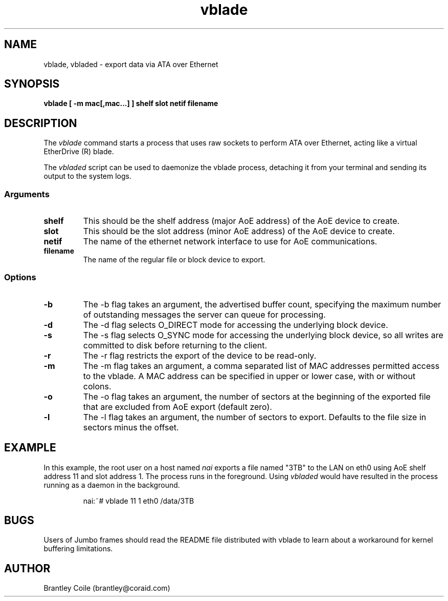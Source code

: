 .TH vblade 8
.SH NAME
vblade, vbladed \- export data via ATA over Ethernet
.SH SYNOPSIS
.nf
.B vblade [ -m mac[,mac...] ] shelf slot netif filename
.fi
.SH DESCRIPTION
The
.I vblade
command starts a process that uses raw sockets to perform ATA over
Ethernet, acting like a virtual EtherDrive (R) blade.
.PP
The 
.I vbladed
script can be used to daemonize the vblade process,
detaching it from your terminal and sending its output to the system
logs.
.SS Arguments
.TP
\fBshelf\fP
This should be the shelf address (major AoE address) of the AoE device
to create.
.TP
\fBslot\fP
This should be the slot address (minor AoE address) of the AoE device
to create.
.TP
\fBnetif\fP
The name of the ethernet network interface to use for AoE
communications.
.TP
\fBfilename\fP
The name of the regular file or block device to export.
.SS Options
.TP
\fB-b\fP
The -b flag takes an argument, the advertised buffer count, specifying
the maximum number of outstanding messages the server can queue for
processing.
.TP
\fB-d\fP
The -d flag selects O_DIRECT mode for accessing the underlying block
device.
.TP
\fB-s\fP
The -s flag selects O_SYNC mode for accessing the underlying block
device, so all writes are committed to disk before returning to the
client.
.TP
\fB-r\fP
The -r flag restricts the export of the device to be read-only.
.TP
\fB-m\fP
The -m flag takes an argument, a comma separated list of MAC addresses
permitted access to the vblade.  A MAC address can be specified in upper
or lower case, with or without colons.
.TP
\fB-o\fP
The -o flag takes an argument, the number of sectors at the beginning
of the exported file that are excluded from AoE export (default zero).
.TP
\fB-l\fP
The -l flag takes an argument, the number of sectors to export.
Defaults to the file size in sectors minus the offset.
.SH EXAMPLE
In this example, the root user on a host named
.I nai
exports a file named "3TB" to the LAN on eth0 using AoE shelf address 11
and slot address 1.  The process runs in the foreground.  Using 
.I vbladed
would have resulted in the process running as a daemon in the
background.
.IP
.EX
.nf
nai:~# vblade 11 1 eth0 /data/3TB
.fi
.EE
.SH BUGS
Users of Jumbo frames should read the README file distributed with
vblade to learn about a workaround for kernel buffering limitations.
.SH AUTHOR
Brantley Coile (brantley@coraid.com)
